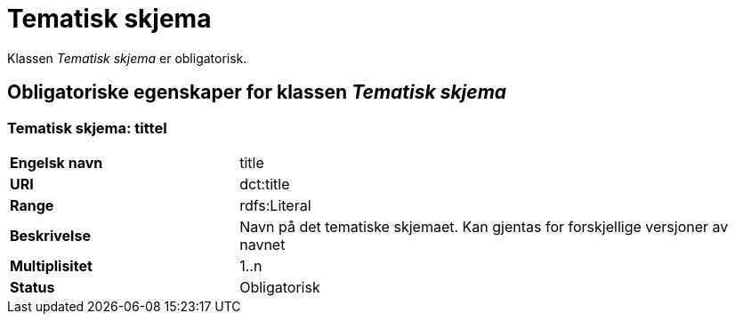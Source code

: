 = Tematisk skjema [[tematisk-skjema]]

Klassen _Tematisk skjema_ er obligatorisk.

== Obligatoriske egenskaper for klassen _Tematisk skjema_

=== Tematisk skjema: tittel [[tematisk-skjema-tittel]]

[cols="30s,70d"]
|===
|Engelsk navn| title
|URI| dct:title
|Range| rdfs:Literal
|Beskrivelse| Navn på det tematiske skjemaet. Kan gjentas for forskjellige versjoner av navnet
|Multiplisitet| 1..n
|Status| Obligatorisk
|===
